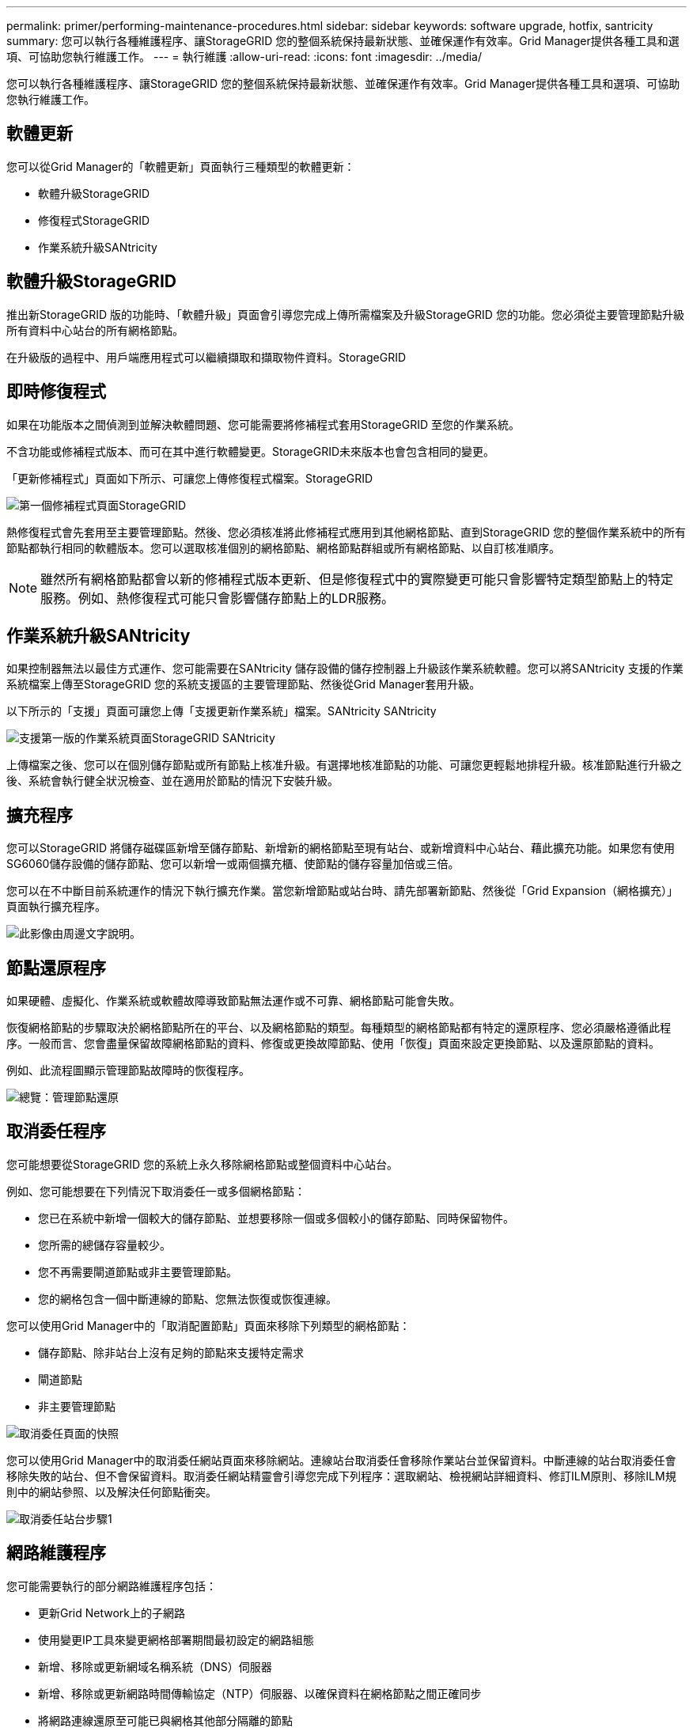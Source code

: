 ---
permalink: primer/performing-maintenance-procedures.html 
sidebar: sidebar 
keywords: software upgrade, hotfix, santricity 
summary: 您可以執行各種維護程序、讓StorageGRID 您的整個系統保持最新狀態、並確保運作有效率。Grid Manager提供各種工具和選項、可協助您執行維護工作。 
---
= 執行維護
:allow-uri-read: 
:icons: font
:imagesdir: ../media/


[role="lead"]
您可以執行各種維護程序、讓StorageGRID 您的整個系統保持最新狀態、並確保運作有效率。Grid Manager提供各種工具和選項、可協助您執行維護工作。



== 軟體更新

您可以從Grid Manager的「軟體更新」頁面執行三種類型的軟體更新：

* 軟體升級StorageGRID
* 修復程式StorageGRID
* 作業系統升級SANtricity




== 軟體升級StorageGRID

推出新StorageGRID 版的功能時、「軟體升級」頁面會引導您完成上傳所需檔案及升級StorageGRID 您的功能。您必須從主要管理節點升級所有資料中心站台的所有網格節點。

在升級版的過程中、用戶端應用程式可以繼續擷取和擷取物件資料。StorageGRID



== 即時修復程式

如果在功能版本之間偵測到並解決軟體問題、您可能需要將修補程式套用StorageGRID 至您的作業系統。

不含功能或修補程式版本、而可在其中進行軟體變更。StorageGRID未來版本也會包含相同的變更。

「更新修補程式」頁面如下所示、可讓您上傳修復程式檔案。StorageGRID

image::../media/hotfix_choose_file.png[第一個修補程式頁面StorageGRID]

熱修復程式會先套用至主要管理節點。然後、您必須核准將此修補程式應用到其他網格節點、直到StorageGRID 您的整個作業系統中的所有節點都執行相同的軟體版本。您可以選取核准個別的網格節點、網格節點群組或所有網格節點、以自訂核准順序。


NOTE: 雖然所有網格節點都會以新的修補程式版本更新、但是修復程式中的實際變更可能只會影響特定類型節點上的特定服務。例如、熱修復程式可能只會影響儲存節點上的LDR服務。



== 作業系統升級SANtricity

如果控制器無法以最佳方式運作、您可能需要在SANtricity 儲存設備的儲存控制器上升級該作業系統軟體。您可以將SANtricity 支援的作業系統檔案上傳至StorageGRID 您的系統支援區的主要管理節點、然後從Grid Manager套用升級。

以下所示的「支援」頁面可讓您上傳「支援更新作業系統」檔案。SANtricity SANtricity

image::../media/santricity_os_upgrade_first.png[支援第一版的作業系統頁面StorageGRID SANtricity]

上傳檔案之後、您可以在個別儲存節點或所有節點上核准升級。有選擇地核准節點的功能、可讓您更輕鬆地排程升級。核准節點進行升級之後、系統會執行健全狀況檢查、並在適用於節點的情況下安裝升級。



== 擴充程序

您可以StorageGRID 將儲存磁碟區新增至儲存節點、新增新的網格節點至現有站台、或新增資料中心站台、藉此擴充功能。如果您有使用SG6060儲存設備的儲存節點、您可以新增一或兩個擴充櫃、使節點的儲存容量加倍或三倍。

您可以在不中斷目前系統運作的情況下執行擴充作業。當您新增節點或站台時、請先部署新節點、然後從「Grid Expansion（網格擴充）」頁面執行擴充程序。

image::../media/grid_expansion_progress.png[此影像由周邊文字說明。]



== 節點還原程序

如果硬體、虛擬化、作業系統或軟體故障導致節點無法運作或不可靠、網格節點可能會失敗。

恢復網格節點的步驟取決於網格節點所在的平台、以及網格節點的類型。每種類型的網格節點都有特定的還原程序、您必須嚴格遵循此程序。一般而言、您會盡量保留故障網格節點的資料、修復或更換故障節點、使用「恢復」頁面來設定更換節點、以及還原節點的資料。

例如、此流程圖顯示管理節點故障時的恢復程序。

image::../media/overview_admin_node_recovery.png[總覽：管理節點還原]



== 取消委任程序

您可能想要從StorageGRID 您的系統上永久移除網格節點或整個資料中心站台。

例如、您可能想要在下列情況下取消委任一或多個網格節點：

* 您已在系統中新增一個較大的儲存節點、並想要移除一個或多個較小的儲存節點、同時保留物件。
* 您所需的總儲存容量較少。
* 您不再需要閘道節點或非主要管理節點。
* 您的網格包含一個中斷連線的節點、您無法恢復或恢復連線。


您可以使用Grid Manager中的「取消配置節點」頁面來移除下列類型的網格節點：

* 儲存節點、除非站台上沒有足夠的節點來支援特定需求
* 閘道節點
* 非主要管理節點


image::../media/decommission_nodes_page_all_connected.png[取消委任頁面的快照]

您可以使用Grid Manager中的取消委任網站頁面來移除網站。連線站台取消委任會移除作業站台並保留資料。中斷連線的站台取消委任會移除失敗的站台、但不會保留資料。取消委任網站精靈會引導您完成下列程序：選取網站、檢視網站詳細資料、修訂ILM原則、移除ILM規則中的網站參照、以及解決任何節點衝突。

image::../media/decommission_site_step_select_site.png[取消委任站台步驟1]



== 網路維護程序

您可能需要執行的部分網路維護程序包括：

* 更新Grid Network上的子網路
* 使用變更IP工具來變更網格部署期間最初設定的網路組態
* 新增、移除或更新網域名稱系統（DNS）伺服器
* 新增、移除或更新網路時間傳輸協定（NTP）伺服器、以確保資料在網格節點之間正確同步
* 將網路連線還原至可能已與網格其他部分隔離的節點




== 主機層級與中介軟體程序

部分維護程序是針對StorageGRID 部署在Linux或VMware上的支援節點、或StorageGRID 是針對其他解決方案元件而設計。例如、您可能想要將網格節點移轉至不同的Linux主機、或是在連接至Tivoli Storage Manager（TSM）的歸檔節點上執行維護。



== 應用裝置節點複製

應用裝置節點複製功能可讓您輕鬆地將網格中現有的應用裝置節點更換為新設計的應用裝置、或是同StorageGRID 一個邏輯版本的應用程式站台中的增強功能。此程序會將所有資料傳輸至新應用裝置、並將其置於服務狀態、以更換舊應用裝置節點、並使舊應用裝置保持預先安裝狀態。複製提供易於執行的硬體升級程序、並提供替代方法來更換應用裝置。



== 網格節點程序

您可能需要在特定的網格節點上執行某些程序。例如、您可能需要重新開機網格節點、或手動停止並重新啟動特定的網格節點服務。有些網格節點程序可從Grid Manager執行、有些則需要您登入網格節點並使用節點的命令列。

.相關資訊
* xref:../admin/index.adoc[管理StorageGRID]
* xref:../upgrade/index.adoc[升級軟體]
* xref:../expand/index.adoc[擴充網格]
* xref:../maintain/index.adoc[恢復與維護]

